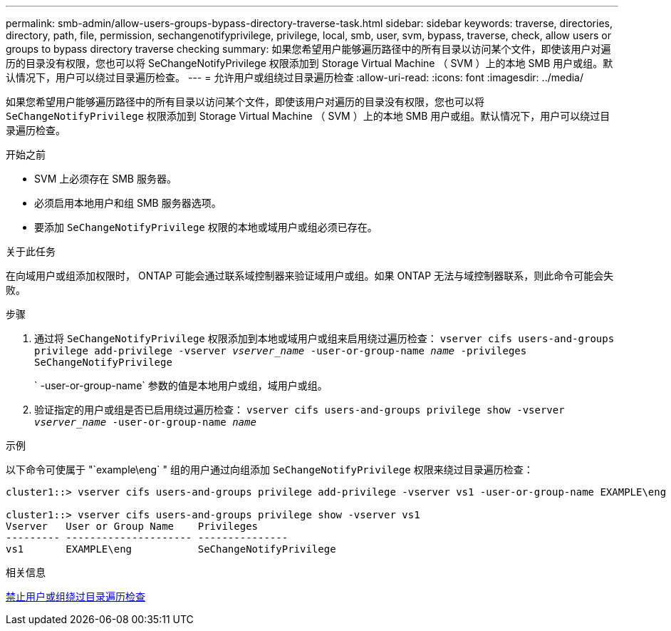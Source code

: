 ---
permalink: smb-admin/allow-users-groups-bypass-directory-traverse-task.html 
sidebar: sidebar 
keywords: traverse, directories, directory, path, file, permission, sechangenotifyprivilege, privilege, local, smb, user, svm, bypass, traverse, check, allow users or groups to bypass directory traverse checking 
summary: 如果您希望用户能够遍历路径中的所有目录以访问某个文件，即使该用户对遍历的目录没有权限，您也可以将 SeChangeNotifyPrivilege 权限添加到 Storage Virtual Machine （ SVM ）上的本地 SMB 用户或组。默认情况下，用户可以绕过目录遍历检查。 
---
= 允许用户或组绕过目录遍历检查
:allow-uri-read: 
:icons: font
:imagesdir: ../media/


[role="lead"]
如果您希望用户能够遍历路径中的所有目录以访问某个文件，即使该用户对遍历的目录没有权限，您也可以将 `SeChangeNotifyPrivilege` 权限添加到 Storage Virtual Machine （ SVM ）上的本地 SMB 用户或组。默认情况下，用户可以绕过目录遍历检查。

.开始之前
* SVM 上必须存在 SMB 服务器。
* 必须启用本地用户和组 SMB 服务器选项。
* 要添加 `SeChangeNotifyPrivilege` 权限的本地或域用户或组必须已存在。


.关于此任务
在向域用户或组添加权限时， ONTAP 可能会通过联系域控制器来验证域用户或组。如果 ONTAP 无法与域控制器联系，则此命令可能会失败。

.步骤
. 通过将 `SeChangeNotifyPrivilege` 权限添加到本地或域用户或组来启用绕过遍历检查： `vserver cifs users-and-groups privilege add-privilege -vserver _vserver_name_ -user-or-group-name _name_ -privileges SeChangeNotifyPrivilege`
+
` -user-or-group-name` 参数的值是本地用户或组，域用户或组。

. 验证指定的用户或组是否已启用绕过遍历检查： `vserver cifs users-and-groups privilege show -vserver _vserver_name_ ‑user-or-group-name _name_`


.示例
以下命令可使属于 "`example\eng` " 组的用户通过向组添加 `SeChangeNotifyPrivilege` 权限来绕过目录遍历检查：

[listing]
----
cluster1::> vserver cifs users-and-groups privilege add-privilege -vserver vs1 -user-or-group-name EXAMPLE\eng -privileges SeChangeNotifyPrivilege

cluster1::> vserver cifs users-and-groups privilege show -vserver vs1
Vserver   User or Group Name    Privileges
--------- --------------------- ---------------
vs1       EXAMPLE\eng           SeChangeNotifyPrivilege
----
.相关信息
xref:disallow-users-groups-bypass-directory-traverse-task.adoc[禁止用户或组绕过目录遍历检查]
